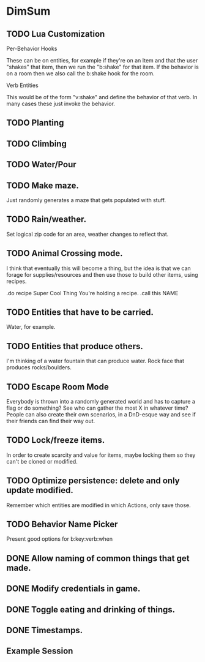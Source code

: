 * DimSum
** TODO Lua Customization

   Per-Behavior Hooks

   These can be on entities, for example if they're on an Item and
   that the user "shakes" that item, then we run the "b:shake" for
   that item. If the behavior is on a room then we also call the
   b:shake hook for the room.

   Verb Entities

   This would be of the form "v:shake" and define the behavior of that
   verb. In many cases these just invoke the behavior.


** TODO Planting
** TODO Climbing
** TODO Water/Pour
** TODO Make maze.

   Just randomly generates a maze that gets populated with stuff.

** TODO Rain/weather.

   Set logical zip code for an area, weather changes to reflect that.

** TODO Animal Crossing mode.

   I think that eventually this will become a thing, but the idea is
   that we can forage for supplies/resources and then use those to
   build other items, using recipes.

   .do recipe Super Cool Thing
   You're holding a recipe.
   .call this NAME

** TODO Entities that have to be carried.

   Water, for example.

** TODO Entities that produce others.

   I'm thinking of a water fountain that can produce water. Rock face
   that produces rocks/boulders.

** TODO Escape Room Mode

   Everybody is thrown into a randomly generated world and has to
   capture a flag or do something? See who can gather the most X in
   whatever time? People can also create their own scenarios, in a
   DnD-esque way and see if their friends can find their way out.

** TODO Lock/freeze items.

   In order to create scarcity and value for items, maybe locking them
   so they can't be cloned or modified.

** TODO Optimize persistence: delete and only update modified.

   Remember which entities are modified in which Actions, only save those.

** TODO Behavior Name Picker

   Present good options for b:key:verb:when

** DONE Allow naming of common things that get made.
** DONE Modify credentials in game.
** DONE Toggle eating and drinking of things.
** DONE Timestamps.
**  Example Session

	[[./docs/areas.png]]
